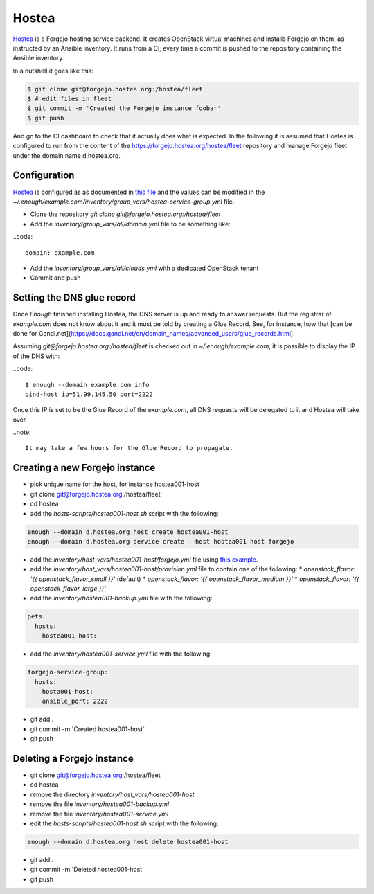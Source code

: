 Hostea
======

`Hostea <https://hostea.org/>`__ is a Forgejo hosting service backend. It creates OpenStack virtual machines and installs Forgejo on them, as instructed by an Ansible inventory. It runs from a CI, every time a commit is pushed to the repository containing the Ansible inventory.

In a nutshell it goes like this:

.. code::

    $ git clone git@forgejo.hostea.org:/hostea/fleet
    $ # edit files in fleet
    $ git commit -m 'Created the Forgejo instance foobar'
    $ git push

And go to the CI dashboard to check that it actually does what is expected. In the following it is assumed that Hostea is configured to run from the content of the https://forgejo.hostea.org/hostea/fleet repository and manage Forgejo fleet under the domain name d.hostea.org.

Configuration
-------------

`Hostea <https://hostea.org/>`__ is configured as as documented in `this file
<https://lab.enough.community/main/infrastructure/-/blob/master/playbooks/hostea/roles/hostea/defaults/main.yml>`__
and the values can be modified in the
`~/.enough/example.com/inventory/group_vars/hostea-service-group.yml`
file.

* Clone the repository `git clone git@forgejo.hostea.org:/hostea/fleet`
* Add the `inventory/group_vars/all/domain.yml` file to be something like:

..code::

   domain: example.com

* Add the `inventory/group_vars/all/clouds.yml` with a dedicated OpenStack tenant
* Commit and push


Setting the DNS glue record
---------------------------

Once `Enough` finished installing Hostea, the DNS server is up and ready to answer requests. But the registrar of `example.com` does not know about it and it must be told by creating a Glue Record. See, for instance, how that [can be done for Gandi.net](https://docs.gandi.net/en/domain_names/advanced_users/glue_records.html).

Assuming `git@forgejo.hostea.org:/hostea/fleet` is checked out in `~/.enough/example.com`, it is possible to display the IP of the DNS with:

..code::

    $ enough --domain example.com info
    bind-host ip=51.99.145.50 port=2222

Once this IP is set to be the Glue Record of the `example.com`, all DNS requests will be delegated to it and Hostea will take over.

..note::

    It may take a few hours for the Glue Record to propagate.

Creating a new Forgejo instance
-------------------------------

* pick unique name for the host, for instance hostea001-host
* git clone git@forgejo.hostea.org:/hostea/fleet
* cd hostea
* add the `hosts-scripts/hostea001-host.sh` script with the following:

.. code::

    enough --domain d.hostea.org host create hostea001-host
    enough --domain d.hostea.org service create --host hostea001-host forgejo

* add the `inventory/host_vars/hostea001-host/forgejo.yml` file using `this example <https://lab.enough.community/main/infrastructure/-/blob/master/playbooks/forgejo/roles/forgejo/defaults/main.yml>`__.
* add the `inventory/host_vars/hostea001-host/provision.yml` file to contain one of the following:
  * `openstack_flavor: '{{ openstack_flavor_small }}'` (default)
  * `openstack_flavor: '{{ openstack_flavor_medium }}'`
  * `openstack_flavor: '{{ openstack_flavor_large }}'`
* add the `inventory/hostea001-backup.yml` file with the following:

.. code::

    pets:
      hosts:
        hostea001-host:

* add the `inventory/hostea001-service.yml` file with the following:

.. code::

    forgejo-service-group:
      hosts:
        hosta001-host:
        ansible_port: 2222

* git add .
* git commit -m 'Created hostea001-host`
* git push

Deleting a Forgejo instance
---------------------------

* git clone git@forgejo.hostea.org:/hostea/fleet
* cd hostea
* remove the directory `inventory/host_vars/hostea001-host`
* remove the file `inventory/hostea001-backup.yml`
* remove the file `inventory/hostea001-service.yml`
* edit the `hosts-scripts/hostea001-host.sh` script with the following:

.. code::

    enough --domain d.hostea.org host delete hostea001-host

* git add .
* git commit -m 'Deleted hostea001-host`
* git push
